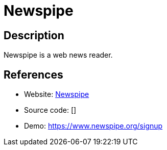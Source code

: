 = Newspipe

:Name:          Newspipe
:Language:      Newspipe
:License:       AGPL-3.0
:Topic:         Feed Readers
:Category:      
:Subcategory:   

// END-OF-HEADER. DO NOT MODIFY OR DELETE THIS LINE

== Description

Newspipe is a web news reader.

== References

* Website: https://git.sr.ht/~cedric/newspipe[Newspipe]
* Source code: []
* Demo: https://www.newspipe.org/signup[https://www.newspipe.org/signup]
